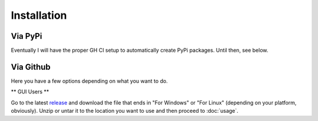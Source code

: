 ============
Installation
============


Via PyPi
^^^^^^^^

Eventually I will have the proper GH CI setup to automatically create PyPi packages. Until then, see below.

Via Github
^^^^^^^^^^

Here you have a few options depending on what you want to do.

** GUI Users **

Go to the latest release_ and download the file that ends in "For Windows" or "For Linux" (depending on your platform, obviously). Unzip or untar it to the location you want to use and then proceed to :doc:`usage`.

.. _release: https://github.com/djotaku/ELDonationTracker/releases
